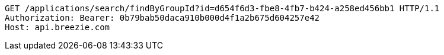 [source,http,options="nowrap"]
----
GET /applications/search/findByGroupId?id=d654f6d3-fbe8-4fb7-b424-a258ed456bb1 HTTP/1.1
Authorization: Bearer: 0b79bab50daca910b000d4f1a2b675d604257e42
Host: api.breezie.com

----